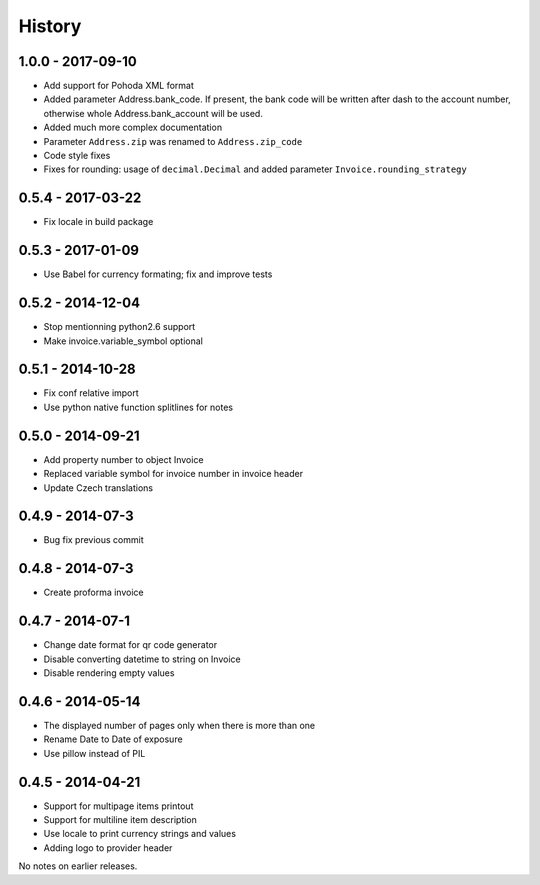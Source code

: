History
=======

1.0.0 - 2017-09-10
------------------
- Add support for Pohoda XML format
- Added parameter Address.bank_code.
  If present, the bank code will be written after dash to
  the account number, otherwise whole
  Address.bank_account will be used.
- Added much more complex documentation
- Parameter ``Address.zip`` was renamed to ``Address.zip_code``
- Code style fixes
- Fixes for rounding: usage of ``decimal.Decimal`` and
  added parameter ``Invoice.rounding_strategy``


0.5.4 - 2017-03-22
------------------
- Fix locale in build package


0.5.3 - 2017-01-09
------------------
- Use Babel for currency formating; fix and improve tests

0.5.2 - 2014-12-04
------------------
- Stop mentionning python2.6 support
- Make invoice.variable_symbol optional

0.5.1 - 2014-10-28
------------------
- Fix conf relative import
- Use python native function splitlines for notes

0.5.0 - 2014-09-21
------------------
- Add property number to object Invoice
- Replaced variable symbol for invoice number in invoice header
- Update Czech translations

0.4.9 - 2014-07-3
-----------------
- Bug fix previous commit

0.4.8 - 2014-07-3
-----------------
- Create proforma invoice

0.4.7 - 2014-07-1
-----------------
- Change date format for qr code generator
- Disable converting datetime to string on Invoice
- Disable rendering empty values

0.4.6 - 2014-05-14
------------------
- The displayed number of pages only when there is more than one
- Rename Date to  Date of exposure
- Use pillow instead of PIL

0.4.5 - 2014-04-21
------------------

- Support for multipage items printout
- Support for multiline item description
- Use locale to print currency strings and values
- Adding logo to provider header


No notes on earlier releases.
